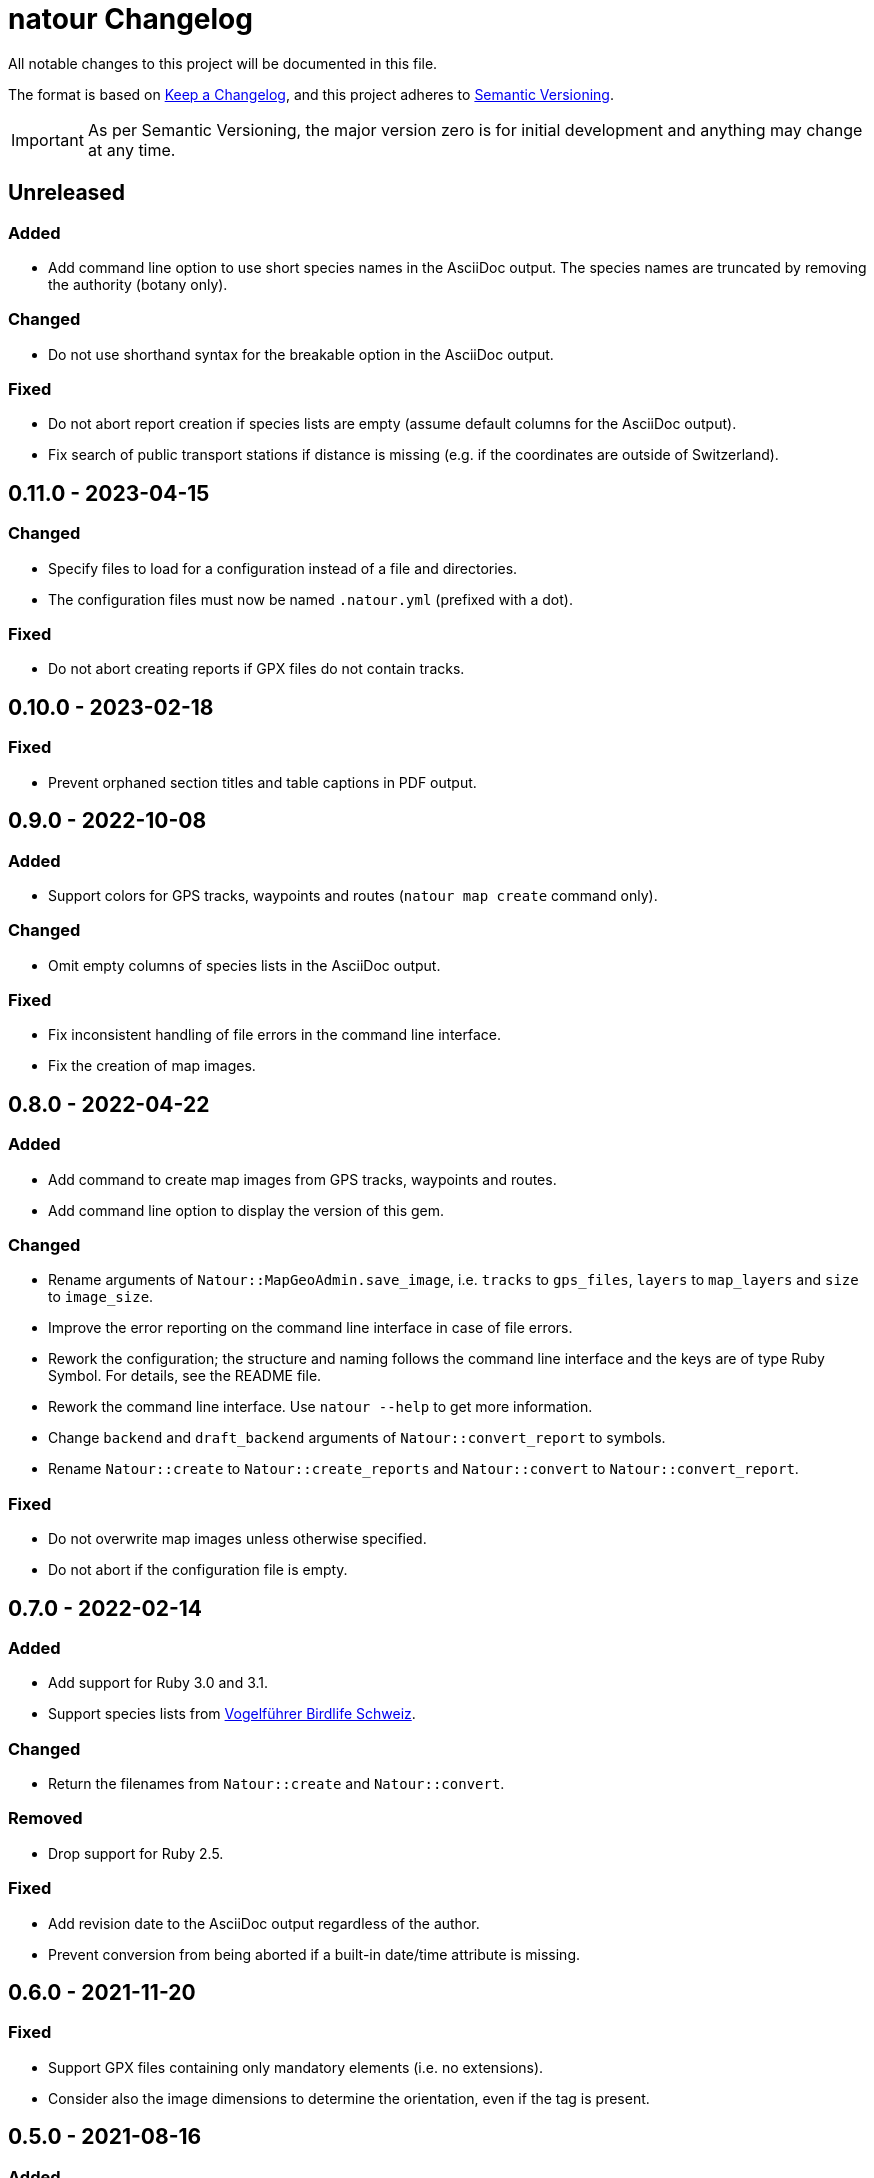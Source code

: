 = natour Changelog

All notable changes to this project will be documented in this file.

The format is based on https://keepachangelog.com/en/1.0.0/[Keep a Changelog^], and this project adheres to https://semver.org/spec/v2.0.0.html[Semantic Versioning^].

IMPORTANT: As per Semantic Versioning, the major version zero is for initial development and anything may change at any time.

== Unreleased

=== Added

- Add command line option to use short species names in the AsciiDoc output. The species names are truncated by removing the authority (botany only).

=== Changed

- Do not use shorthand syntax for the breakable option in the AsciiDoc output.

=== Fixed

- Do not abort report creation if species lists are empty (assume default columns for the AsciiDoc output).
- Fix search of public transport stations if distance is missing (e.g. if the coordinates are outside of Switzerland).

== 0.11.0 - 2023-04-15

=== Changed

- Specify files to load for a configuration instead of a file and directories.
- The configuration files must now be named `.natour.yml` (prefixed with a dot).

=== Fixed

- Do not abort creating reports if GPX files do not contain tracks.

== 0.10.0 - 2023-02-18

=== Fixed

- Prevent orphaned section titles and table captions in PDF output.

== 0.9.0 - 2022-10-08

=== Added

- Support colors for GPS tracks, waypoints and routes (`natour map create` command only).

=== Changed

- Omit empty columns of species lists in the AsciiDoc output.

=== Fixed

- Fix inconsistent handling of file errors in the command line interface.
- Fix the creation of map images.

== 0.8.0 - 2022-04-22

=== Added

- Add command to create map images from GPS tracks, waypoints and routes.
- Add command line option to display the version of this gem.

=== Changed

- Rename arguments of `Natour::MapGeoAdmin.save_image`, i.e. `tracks` to `gps_files`, `layers` to `map_layers` and `size` to `image_size`.
- Improve the error reporting on the command line interface in case of file errors.
- Rework the configuration; the structure and naming follows the command line interface and the keys are of type Ruby Symbol. For details, see the README file.
- Rework the command line interface. Use `natour --help` to get more information.
- Change `backend` and `draft_backend` arguments of `Natour::convert_report` to symbols.
- Rename `Natour::create` to `Natour::create_reports` and `Natour::convert` to `Natour::convert_report`.

=== Fixed

- Do not overwrite map images unless otherwise specified.
- Do not abort if the configuration file is empty.

== 0.7.0 - 2022-02-14

=== Added

- Add support for Ruby 3.0 and 3.1.
- Support species lists from https://www.birdlife.ch/de/content/eine-neue-moderne-vogel-app-fuer-die-schweiz[Vogelführer Birdlife Schweiz^].

=== Changed

- Return the filenames from `Natour::create` and `Natour::convert`.

=== Removed

- Drop support for Ruby 2.5.

=== Fixed

- Add revision date to the AsciiDoc output regardless of the author.
- Prevent conversion from being aborted if a built-in date/time attribute is missing.

== 0.6.0 - 2021-11-20

=== Fixed

- Support GPX files containing only mandatory elements (i.e. no extensions).
- Consider also the image dimensions to determine the orientation, even if the tag is present.

== 0.5.0 - 2021-08-16

=== Added

- Reflect the date of the last update in the revision date.
- Add captions to species lists in the AsciiDoc output.
- Group species lists by taxonomic groups in the AsciiDoc output.

=== Fixed

- Support species lists of https://www.flora-helvetica.ch/[Flora Helvetica^] exported from _Favoriten_.
- Consider botanical names with the authority name preceding the subspecies.

== 0.4.0 - 2021-05-02

=== Added

- Show date/time of images in draft output.
- Support preferred conversion backend for draft output.

=== Removed

- Remove redundant method `Natour::Image.portrait?`.

== 0.3.0 - 2021-03-07

=== Changed

- Sort the reports according to their GPS track.
- Bump minimum required Ruby version to 2.5.
- Change font in PDF output to support ♀ and ♂ symbols.

=== Fixed

- Make source code compatible with Ruby 2.5.

== 0.2.0 - 2021-01-24

=== Added

- Add this gem's name to the footer of the PDF output.
- Support species lists from https://www.ornitho.ch/[ornitho.ch^] (KML format only).
- Classify species lists by taxonomic groups (i.e. `Natour::SpeciesList.group`).

=== Changed

- Rename `Natour::SpeciesList.name` to `Natour::SpeciesList.title`.
- Return an empty array from `Natour::SpeciesList.load_file` if the format is unknown.
- Change the format of the start time in the AsciiDoc output from _12:30_ to _12:30 Uhr_.
- Change the format of the duration in the AsciiDoc output from _1h30_ to _1:30 h_.

=== Fixed

- Get the date from images even if the orientation tag is missing.
- Fix typo in help message.

== 0.1.0 - 2020-12-04

=== Added
- First release.
